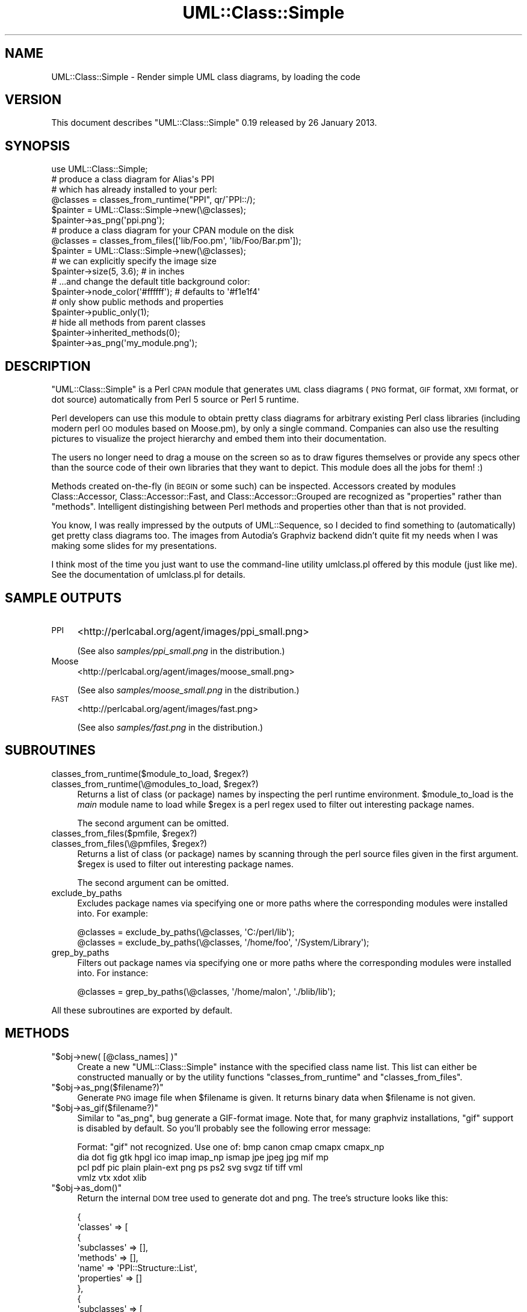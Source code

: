 .\" Automatically generated by Pod::Man 2.23 (Pod::Simple 3.14)
.\"
.\" Standard preamble:
.\" ========================================================================
.de Sp \" Vertical space (when we can't use .PP)
.if t .sp .5v
.if n .sp
..
.de Vb \" Begin verbatim text
.ft CW
.nf
.ne \\$1
..
.de Ve \" End verbatim text
.ft R
.fi
..
.\" Set up some character translations and predefined strings.  \*(-- will
.\" give an unbreakable dash, \*(PI will give pi, \*(L" will give a left
.\" double quote, and \*(R" will give a right double quote.  \*(C+ will
.\" give a nicer C++.  Capital omega is used to do unbreakable dashes and
.\" therefore won't be available.  \*(C` and \*(C' expand to `' in nroff,
.\" nothing in troff, for use with C<>.
.tr \(*W-
.ds C+ C\v'-.1v'\h'-1p'\s-2+\h'-1p'+\s0\v'.1v'\h'-1p'
.ie n \{\
.    ds -- \(*W-
.    ds PI pi
.    if (\n(.H=4u)&(1m=24u) .ds -- \(*W\h'-12u'\(*W\h'-12u'-\" diablo 10 pitch
.    if (\n(.H=4u)&(1m=20u) .ds -- \(*W\h'-12u'\(*W\h'-8u'-\"  diablo 12 pitch
.    ds L" ""
.    ds R" ""
.    ds C` ""
.    ds C' ""
'br\}
.el\{\
.    ds -- \|\(em\|
.    ds PI \(*p
.    ds L" ``
.    ds R" ''
'br\}
.\"
.\" Escape single quotes in literal strings from groff's Unicode transform.
.ie \n(.g .ds Aq \(aq
.el       .ds Aq '
.\"
.\" If the F register is turned on, we'll generate index entries on stderr for
.\" titles (.TH), headers (.SH), subsections (.SS), items (.Ip), and index
.\" entries marked with X<> in POD.  Of course, you'll have to process the
.\" output yourself in some meaningful fashion.
.ie \nF \{\
.    de IX
.    tm Index:\\$1\t\\n%\t"\\$2"
..
.    nr % 0
.    rr F
.\}
.el \{\
.    de IX
..
.\}
.\"
.\" Accent mark definitions (@(#)ms.acc 1.5 88/02/08 SMI; from UCB 4.2).
.\" Fear.  Run.  Save yourself.  No user-serviceable parts.
.    \" fudge factors for nroff and troff
.if n \{\
.    ds #H 0
.    ds #V .8m
.    ds #F .3m
.    ds #[ \f1
.    ds #] \fP
.\}
.if t \{\
.    ds #H ((1u-(\\\\n(.fu%2u))*.13m)
.    ds #V .6m
.    ds #F 0
.    ds #[ \&
.    ds #] \&
.\}
.    \" simple accents for nroff and troff
.if n \{\
.    ds ' \&
.    ds ` \&
.    ds ^ \&
.    ds , \&
.    ds ~ ~
.    ds /
.\}
.if t \{\
.    ds ' \\k:\h'-(\\n(.wu*8/10-\*(#H)'\'\h"|\\n:u"
.    ds ` \\k:\h'-(\\n(.wu*8/10-\*(#H)'\`\h'|\\n:u'
.    ds ^ \\k:\h'-(\\n(.wu*10/11-\*(#H)'^\h'|\\n:u'
.    ds , \\k:\h'-(\\n(.wu*8/10)',\h'|\\n:u'
.    ds ~ \\k:\h'-(\\n(.wu-\*(#H-.1m)'~\h'|\\n:u'
.    ds / \\k:\h'-(\\n(.wu*8/10-\*(#H)'\z\(sl\h'|\\n:u'
.\}
.    \" troff and (daisy-wheel) nroff accents
.ds : \\k:\h'-(\\n(.wu*8/10-\*(#H+.1m+\*(#F)'\v'-\*(#V'\z.\h'.2m+\*(#F'.\h'|\\n:u'\v'\*(#V'
.ds 8 \h'\*(#H'\(*b\h'-\*(#H'
.ds o \\k:\h'-(\\n(.wu+\w'\(de'u-\*(#H)/2u'\v'-.3n'\*(#[\z\(de\v'.3n'\h'|\\n:u'\*(#]
.ds d- \h'\*(#H'\(pd\h'-\w'~'u'\v'-.25m'\f2\(hy\fP\v'.25m'\h'-\*(#H'
.ds D- D\\k:\h'-\w'D'u'\v'-.11m'\z\(hy\v'.11m'\h'|\\n:u'
.ds th \*(#[\v'.3m'\s+1I\s-1\v'-.3m'\h'-(\w'I'u*2/3)'\s-1o\s+1\*(#]
.ds Th \*(#[\s+2I\s-2\h'-\w'I'u*3/5'\v'-.3m'o\v'.3m'\*(#]
.ds ae a\h'-(\w'a'u*4/10)'e
.ds Ae A\h'-(\w'A'u*4/10)'E
.    \" corrections for vroff
.if v .ds ~ \\k:\h'-(\\n(.wu*9/10-\*(#H)'\s-2\u~\d\s+2\h'|\\n:u'
.if v .ds ^ \\k:\h'-(\\n(.wu*10/11-\*(#H)'\v'-.4m'^\v'.4m'\h'|\\n:u'
.    \" for low resolution devices (crt and lpr)
.if \n(.H>23 .if \n(.V>19 \
\{\
.    ds : e
.    ds 8 ss
.    ds o a
.    ds d- d\h'-1'\(ga
.    ds D- D\h'-1'\(hy
.    ds th \o'bp'
.    ds Th \o'LP'
.    ds ae ae
.    ds Ae AE
.\}
.rm #[ #] #H #V #F C
.\" ========================================================================
.\"
.IX Title "UML::Class::Simple 3"
.TH UML::Class::Simple 3 "2013-01-27" "perl v5.12.3" "User Contributed Perl Documentation"
.\" For nroff, turn off justification.  Always turn off hyphenation; it makes
.\" way too many mistakes in technical documents.
.if n .ad l
.nh
.SH "NAME"
UML::Class::Simple \- Render simple UML class diagrams, by loading the code
.SH "VERSION"
.IX Header "VERSION"
This document describes \f(CW\*(C`UML::Class::Simple\*(C'\fR 0.19 released by 26 January 2013.
.SH "SYNOPSIS"
.IX Header "SYNOPSIS"
.Vb 1
\&    use UML::Class::Simple;
\&
\&    # produce a class diagram for Alias\*(Aqs PPI
\&    # which has already installed to your perl:
\&
\&    @classes = classes_from_runtime("PPI", qr/^PPI::/);
\&    $painter = UML::Class::Simple\->new(\e@classes);
\&    $painter\->as_png(\*(Aqppi.png\*(Aq);
\&
\&    # produce a class diagram for your CPAN module on the disk
\&
\&    @classes = classes_from_files([\*(Aqlib/Foo.pm\*(Aq, \*(Aqlib/Foo/Bar.pm\*(Aq]);
\&    $painter = UML::Class::Simple\->new(\e@classes);
\&
\&    # we can explicitly specify the image size
\&    $painter\->size(5, 3.6); # in inches
\&
\&    # ...and change the default title background color:
\&    $painter\->node_color(\*(Aq#ffffff\*(Aq); # defaults to \*(Aq#f1e1f4\*(Aq
\&
\&    # only show public methods and properties
\&    $painter\->public_only(1);
\&
\&    # hide all methods from parent classes
\&    $painter\->inherited_methods(0);
\&
\&    $painter\->as_png(\*(Aqmy_module.png\*(Aq);
.Ve
.SH "DESCRIPTION"
.IX Header "DESCRIPTION"
\&\f(CW\*(C`UML::Class::Simple\*(C'\fR is a Perl \s-1CPAN\s0 module that generates \s-1UML\s0 class
diagrams (\s-1PNG\s0 format, \s-1GIF\s0 format, \s-1XMI\s0 format, or dot source) automatically
from Perl 5 source or Perl 5 runtime.
.PP
Perl developers can use this module to obtain pretty class diagrams
for arbitrary existing Perl class libraries (including modern perl \s-1OO\s0
modules based on Moose.pm), by only a single command. Companies can
also use the resulting pictures to visualize the project hierarchy and
embed them into their documentation.
.PP
The users no longer need to drag a mouse on the screen so as to draw
figures themselves or provide any specs other than the source code of
their own libraries that they want to depict. This module does all the
jobs for them! :)
.PP
Methods created on-the-fly (in \s-1BEGIN\s0 or some such) can be inspected. Accessors created by modules Class::Accessor, Class::Accessor::Fast, and
Class::Accessor::Grouped are recognized as \*(L"properties\*(R" rather than \*(L"methods\*(R". Intelligent distingishing between Perl methods and properties other than that is not provided.
.PP
You know, I was really impressed by the outputs of UML::Sequence, so I
decided to find something to (automatically) get pretty class diagrams
too. The images from Autodia's Graphviz backend didn't quite fit my needs
when I was making some slides for my presentations.
.PP
I think most of the time you just want to use the command-line utility
umlclass.pl offered by this module (just like me). See the
documentation of umlclass.pl for details.
.SH "SAMPLE OUTPUTS"
.IX Header "SAMPLE OUTPUTS"
.IP "\s-1PPI\s0" 4
.IX Item "PPI"
<http://perlcabal.org/agent/images/ppi_small.png>
.Sp
(See also \fIsamples/ppi_small.png\fR in the distribution.)
.IP "Moose" 4
.IX Item "Moose"
<http://perlcabal.org/agent/images/moose_small.png>
.Sp
(See also \fIsamples/moose_small.png\fR in the distribution.)
.IP "\s-1FAST\s0" 4
.IX Item "FAST"
<http://perlcabal.org/agent/images/fast.png>
.Sp
(See also \fIsamples/fast.png\fR in the distribution.)
.SH "SUBROUTINES"
.IX Header "SUBROUTINES"
.ie n .IP "classes_from_runtime($module_to_load, $regex?)" 4
.el .IP "classes_from_runtime($module_to_load, \f(CW$regex\fR?)" 4
.IX Item "classes_from_runtime($module_to_load, $regex?)"
.PD 0
.ie n .IP "classes_from_runtime(\e@modules_to_load, $regex?)" 4
.el .IP "classes_from_runtime(\e@modules_to_load, \f(CW$regex\fR?)" 4
.IX Item "classes_from_runtime(@modules_to_load, $regex?)"
.PD
Returns a list of class (or package) names by inspecting the perl runtime environment.
\&\f(CW$module_to_load\fR is the \fImain\fR module name to load while \f(CW$regex\fR is
a perl regex used to filter out interesting package names.
.Sp
The second argument can be omitted.
.ie n .IP "classes_from_files($pmfile, $regex?)" 4
.el .IP "classes_from_files($pmfile, \f(CW$regex\fR?)" 4
.IX Item "classes_from_files($pmfile, $regex?)"
.PD 0
.ie n .IP "classes_from_files(\e@pmfiles, $regex?)" 4
.el .IP "classes_from_files(\e@pmfiles, \f(CW$regex\fR?)" 4
.IX Item "classes_from_files(@pmfiles, $regex?)"
.PD
Returns a list of class (or package) names by scanning through the perl source files
given in the first argument. \f(CW$regex\fR is used to filter out interesting package names.
.Sp
The second argument can be omitted.
.IP "exclude_by_paths" 4
.IX Item "exclude_by_paths"
Excludes package names via specifying one or more paths where the corresponding
modules were installed into. For example:
.Sp
.Vb 1
\&    @classes = exclude_by_paths(\e@classes, \*(AqC:/perl/lib\*(Aq);
\&
\&    @classes = exclude_by_paths(\e@classes, \*(Aq/home/foo\*(Aq, \*(Aq/System/Library\*(Aq);
.Ve
.IP "grep_by_paths" 4
.IX Item "grep_by_paths"
Filters out package names via specifying one or more paths where the corresponding
modules were installed into. For instance:
.Sp
.Vb 1
\&    @classes = grep_by_paths(\e@classes, \*(Aq/home/malon\*(Aq, \*(Aq./blib/lib\*(Aq);
.Ve
.PP
All these subroutines are exported by default.
.SH "METHODS"
.IX Header "METHODS"
.ie n .IP """$obj\->new( [@class_names] )""" 4
.el .IP "\f(CW$obj\->new( [@class_names] )\fR" 4
.IX Item "$obj->new( [@class_names] )"
Create a new \f(CW\*(C`UML::Class::Simple\*(C'\fR instance with the specified class name list.
This list can either be constructed manually or by the utility functions
\&\f(CW\*(C`classes_from_runtime\*(C'\fR and \f(CW\*(C`classes_from_files\*(C'\fR.
.ie n .IP """$obj\->as_png($filename?)""" 4
.el .IP "\f(CW$obj\->as_png($filename?)\fR" 4
.IX Item "$obj->as_png($filename?)"
Generate \s-1PNG\s0 image file when \f(CW$filename\fR is given. It returns
binary data when \f(CW$filename\fR is not given.
.ie n .IP """$obj\->as_gif($filename?)""" 4
.el .IP "\f(CW$obj\->as_gif($filename?)\fR" 4
.IX Item "$obj->as_gif($filename?)"
Similar to \f(CW\*(C`as_png\*(C'\fR, bug generate a GIF-format image. Note that, for many graphviz installations, \f(CW\*(C`gif\*(C'\fR support is disabled by default. So you'll probably see the following error message:
.Sp
.Vb 4
\&    Format: "gif" not recognized. Use one of: bmp canon cmap cmapx cmapx_np
\&        dia dot fig gtk hpgl ico imap imap_np ismap jpe jpeg jpg mif mp
\&        pcl pdf pic plain plain\-ext png ps ps2 svg svgz tif tiff vml
\&        vmlz vtx xdot xlib
.Ve
.ie n .IP """$obj\->as_dom()""" 4
.el .IP "\f(CW$obj\->as_dom()\fR" 4
.IX Item "$obj->as_dom()"
Return the internal \s-1DOM\s0 tree used to generate dot and png. The tree's structure
looks like this:
.Sp
.Vb 10
\&  {
\&    \*(Aqclasses\*(Aq => [
\&                   {
\&                     \*(Aqsubclasses\*(Aq => [],
\&                     \*(Aqmethods\*(Aq => [],
\&                     \*(Aqname\*(Aq => \*(AqPPI::Structure::List\*(Aq,
\&                     \*(Aqproperties\*(Aq => []
\&                   },
\&                   {
\&                     \*(Aqsubclasses\*(Aq => [
\&                                       \*(AqPPI::Structure::Block\*(Aq,
\&                                       \*(AqPPI::Structure::Condition\*(Aq,
\&                                       \*(AqPPI::Structure::Constructor\*(Aq,
\&                                       \*(AqPPI::Structure::ForLoop\*(Aq,
\&                                       \*(AqPPI::Structure::Unknown\*(Aq
\&                                     ],
\&                     \*(Aqmethods\*(Aq => [
\&                                    \*(Aq_INSTANCE\*(Aq,
\&                                    \*(Aq_set_finish\*(Aq,
\&                                    \*(Aqbraces\*(Aq,
\&                                    \*(Aqcontent\*(Aq,
\&                                    \*(Aqnew\*(Aq,
\&                                    \*(Aqrefaddr\*(Aq,
\&                                    \*(Aqstart\*(Aq,
\&                                    \*(Aqtokens\*(Aq
\&                                  ],
\&                     \*(Aqname\*(Aq => \*(AqPPI::Structure\*(Aq,
\&                     \*(Aqproperties\*(Aq => []
\&                   },
\&                   ...
\&                ]
\&  }
.Ve
.Sp
You can adjust the data structure and feed it back to \f(CW$obj\fR via
the \f(CW\*(C`set_dom\*(C'\fR method.
.ie n .IP """$obj\->set_dom($dom)""" 4
.el .IP "\f(CW$obj\->set_dom($dom)\fR" 4
.IX Item "$obj->set_dom($dom)"
Set the internal \s-1DOM\s0 structure to \f(CW$obj\fR. This will be used to
generate the dot source and thus the \s-1PNG/GIF\s0 images.
.ie n .IP """$obj\->as_dot()""" 4
.el .IP "\f(CW$obj\->as_dot()\fR" 4
.IX Item "$obj->as_dot()"
Return the Graphviz dot source code generated by \f(CW$obj\fR.
.ie n .IP """$obj\->set_dot($dot)""" 4
.el .IP "\f(CW$obj\->set_dot($dot)\fR" 4
.IX Item "$obj->set_dot($dot)"
Set the dot source code used by \f(CW$obj\fR.
.ie n .IP """$obj\->as_xmi($filename)""" 4
.el .IP "\f(CW$obj\->as_xmi($filename)\fR" 4
.IX Item "$obj->as_xmi($filename)"
Generate \s-1XMI\s0 model file when \f(CW$filename\fR is given. It returns
XML::LibXML::Document object when \f(CW$filename\fR is not given.
.ie n .IP """can_run($path)""" 4
.el .IP "\f(CWcan_run($path)\fR" 4
.IX Item "can_run($path)"
Copied from IPC::Cmd to test if \f(CW$path\fR is a runnable program. This code
is copyright by IPC::Cmd's author.
.ie n .IP """$prog = $obj\->dot_prog()""" 4
.el .IP "\f(CW$prog = $obj\->dot_prog()\fR" 4
.IX Item "$prog = $obj->dot_prog()"
.PD 0
.ie n .IP """$obj\->dot_prog($prog)""" 4
.el .IP "\f(CW$obj\->dot_prog($prog)\fR" 4
.IX Item "$obj->dot_prog($prog)"
.PD
Get or set the dot program path.
.SH "PROPERTIES"
.IX Header "PROPERTIES"
.ie n .IP """$obj\->size($width, $height)""" 4
.el .IP "\f(CW$obj\->size($width, $height)\fR" 4
.IX Item "$obj->size($width, $height)"
.PD 0
.ie n .IP """($width, $height) = $obj\->size""" 4
.el .IP "\f(CW($width, $height) = $obj\->size\fR" 4
.IX Item "($width, $height) = $obj->size"
.PD
Set/get the size of the output images, in inches.
.ie n .IP """$obj\->public_only($bool)""" 4
.el .IP "\f(CW$obj\->public_only($bool)\fR" 4
.IX Item "$obj->public_only($bool)"
.PD 0
.ie n .IP """$bool = $obj\->public_only""" 4
.el .IP "\f(CW$bool = $obj\->public_only\fR" 4
.IX Item "$bool = $obj->public_only"
.PD
When the \f(CW\*(C`public_only\*(C'\fR property is set to true, only public methods or properties
are shown. It defaults to false.
.ie n .IP """$obj\->inherited_methods($bool)""" 4
.el .IP "\f(CW$obj\->inherited_methods($bool)\fR" 4
.IX Item "$obj->inherited_methods($bool)"
.PD 0
.ie n .IP """$bool = $obj\->inherited_methods""" 4
.el .IP "\f(CW$bool = $obj\->inherited_methods\fR" 4
.IX Item "$bool = $obj->inherited_methods"
.PD
When the \f(CW\*(C`inherited_methods\*(C'\fR property is set to false, then all methods,
inherited from parent classes, are not shown.
It defaults to true.
.ie n .IP """$obj\->node_color($color)""" 4
.el .IP "\f(CW$obj\->node_color($color)\fR" 4
.IX Item "$obj->node_color($color)"
.PD 0
.ie n .IP """$color = $obj\->node_color""" 4
.el .IP "\f(CW$color = $obj\->node_color\fR" 4
.IX Item "$color = $obj->node_color"
.PD
Set/get the background color for the class nodes. It defaults to \f(CW\*(Aq#f1e1f4\*(Aq\fR.
.ie n .IP """$obj\->moose_roles($bool)""" 4
.el .IP "\f(CW$obj\->moose_roles($bool)\fR" 4
.IX Item "$obj->moose_roles($bool)"
When this property is set to true values, then relationships between Moose::Role packages and their consumers
will be drawn in the output. Default to false.
.ie n .IP """$obj\->display_methods($bool)""" 4
.el .IP "\f(CW$obj\->display_methods($bool)\fR" 4
.IX Item "$obj->display_methods($bool)"
When this property is set to false, then class methods will not be shown in the output. Default to true.
.ie n .IP """$obj\->display_inheritance($bool)""" 4
.el .IP "\f(CW$obj\->display_inheritance($bool)\fR" 4
.IX Item "$obj->display_inheritance($bool)"
When this property is set to false, then the class inheritance relationship
will not be drawn in the output. Default to false.
.SH "INSTALLATION"
.IX Header "INSTALLATION"
Please download and intall a recent Graphviz release from its home:
.PP
<http://www.graphviz.org/>
.PP
\&\f(CW\*(C`UML::Class::Simple\*(C'\fR requires the \s-1HTML\s0 label feature which is only
available on versions of Graphviz that are newer than mid-November 2003.
In particular, it is not part of release 1.10.
.PP
Add Graphviz's \fIbin/\fR path to your \s-1PATH\s0 environment. This module needs its
\&\fIdot\fR utility.
.PP
Grab this module from the \s-1CPAN\s0 mirror near you and run the following commands:
.PP
.Vb 4
\&    perl Makefile.PL
\&    make
\&    make test
\&    make install
.Ve
.PP
For windows users, use \f(CW\*(C`nmake\*(C'\fR instead of \f(CW\*(C`make\*(C'\fR.
.PP
Note that it's recommended to use the \f(CW\*(C`cpan\*(C'\fR utility to install \s-1CPAN\s0 modules.
.SH "LIMITATIONS"
.IX Header "LIMITATIONS"
.IP "\(bu" 4
It's pretty hard to distinguish perl methods from properties (actually they're both
implemented by subs in perl). Currently only accessors created by Class::Accessor, Class::Accessor::Fast, and Class::Accessor::Grouped are provided. (Thanks to the patches from Adam Lounds and Dave Howorth!) If you have any other good idea on this issue, please drop me a line ;)
.IP "\(bu" 4
Only the inheritance relationships are shown in the images. I believe
other subtle
relations may mess up the Graphviz layouter. Hence the \*(L"::Simple\*(R" suffix in
this module name.
.IP "\(bu" 4
Unlike Autodia, at this moment only Graphviz and \s-1XMI\s0 backends are provided.
.IP "\(bu" 4
There's no way to recognize \fIreal\fR perl classes automatically. After all, Perl 5's
classes are implemented by packages. I think Perl 6 will make my life much easier.
.IP "\(bu" 4
To prevent potential naming confusion. I'm using Perl's \f(CW\*(C`::\*(C'\fR namespace
separator
in the class diagrams instead of dot (\f(CW\*(C`.\*(C'\fR) chosen by the \s-1UML\s0 standard.
One can argue that following \s-1UML\s0 standards is more important since people
in the same team may
use different programming languages, but I think it's not the case for
the majority (including myself) ;\-)
.SH "TODO"
.IX Header "TODO"
.IP "\(bu" 4
Add more unit tests.
.IP "\(bu" 4
Add support for more image formats, such as \f(CW\*(C`as_ps\*(C'\fR, \f(CW\*(C`as_jpg\*(C'\fR, and etc.
.IP "\(bu" 4
Plot class relationships other than inheritance on the user's request.
.IP "\(bu" 4
Provide backends other than Graphviz.
.PP
Please send me your wish list by emails or preferably via the \s-1CPAN\s0 \s-1RT\s0 site.
I'll add them here or even implement them promptly if I'm also interested
in your (crazy) ideas. ;\-)
.SH "BUGS"
.IX Header "BUGS"
There must be some serious bugs lurking somewhere;
if you found one, please report
it to <http://rt.cpan.org> or contact the author directly.
.SH "ACKNOWLEDGEMENT"
.IX Header "ACKNOWLEDGEMENT"
I must thank Adam Kennedy (Alias) for writing the excellent \s-1PPI\s0 and
Class::Inspector modules. umlclass.pl uses the former to extract
package names from user's \fI.pm\fR files or the latter to retrieve the function list of a
specific package.
.PP
I'm also grateful to Christopher Malon since he has (unintentionally)
motivated me to turn the original hack into this \s-1CPAN\s0 module. ;\-)
.SH "SOURCE CONTROL"
.IX Header "SOURCE CONTROL"
You can always grab the latest version from the following GitHub
repository:
.PP
https://github.com/agentzh/uml\-class\-simple\-pm <https://github.com/agentzh/uml-class-simple-pm>
.PP
It has anonymous access to all.
.PP
If you have the tuits to help out with this module, please let me know.
I have a dream to keep sending out commit bits like Audrey Tang. ;\-)
.SH "AUTHORS"
.IX Header "AUTHORS"
Yichun \*(L"agentzh\*(R" Zhang (\s-1XXX\s0) \f(CW\*(C`<agentzh@gmail.com>\*(C'\fR, CloudFlare Inc.
.PP
Maxim Zenin \f(CW\*(C`<max@foggy.ru>\*(C'\fR.
.SH "COPYRIGHT"
.IX Header "COPYRIGHT"
Copyright (c) 2006\-2013 by Yichun Zhang (\s-1XXX\s0), CloudFlare Inc.
Copyright (c) 2007\-2013 by Maxim Zenin.
.PP
This library is free software; you can redistribute it and/or modify it under
the same terms as perl itself, either Artistic and \s-1GPL\s0.
.SH "SEE ALSO"
.IX Header "SEE ALSO"
umlclass.pl, Autodia, UML::Sequence, \s-1PPI\s0, Class::Inspector, XML::LibXML.
